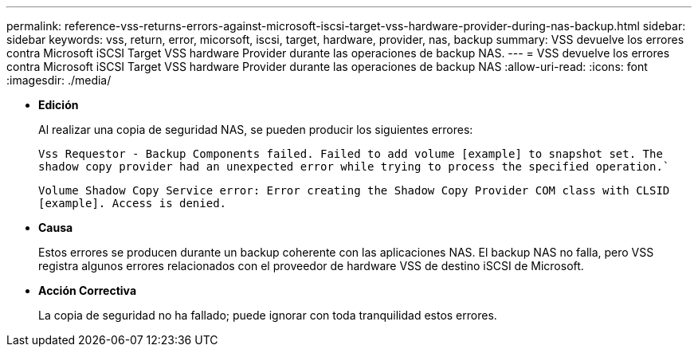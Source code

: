 ---
permalink: reference-vss-returns-errors-against-microsoft-iscsi-target-vss-hardware-provider-during-nas-backup.html 
sidebar: sidebar 
keywords: vss, return, error, micorsoft, iscsi, target, hardware, provider, nas, backup 
summary: VSS devuelve los errores contra Microsoft iSCSI Target VSS hardware Provider durante las operaciones de backup NAS. 
---
= VSS devuelve los errores contra Microsoft iSCSI Target VSS hardware Provider durante las operaciones de backup NAS
:allow-uri-read: 
:icons: font
:imagesdir: ./media/


* *Edición*
+
Al realizar una copia de seguridad NAS, se pueden producir los siguientes errores:

+
`Vss Requestor - Backup Components failed. Failed to add volume [example] to snapshot set. The shadow copy provider had an unexpected error while trying to process the specified operation.``

+
`Volume Shadow Copy Service error: Error creating the Shadow Copy Provider COM class with CLSID [example]. Access is denied.`

* *Causa*
+
Estos errores se producen durante un backup coherente con las aplicaciones NAS. El backup NAS no falla, pero VSS registra algunos errores relacionados con el proveedor de hardware VSS de destino iSCSI de Microsoft.

* *Acción Correctiva*
+
La copia de seguridad no ha fallado; puede ignorar con toda tranquilidad estos errores.



